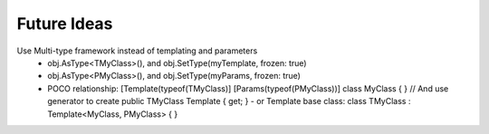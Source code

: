 ============
Future Ideas
============

Use Multi-type framework instead of templating and parameters
  * obj.AsType<TMyClass>(), and obj.SetType(myTemplate, frozen: true)
  * obj.AsType<PMyClass>(), and obj.SetType(myParams, frozen: true)
  * POCO relationship: [Template(typeof(TMyClass)] [Params(typeof(PMyClass))] class MyClass { } // And use generator to create public TMyClass Template { get; }
    - or Template base class: class TMyClass : Template<MyClass, PMyClass> { }